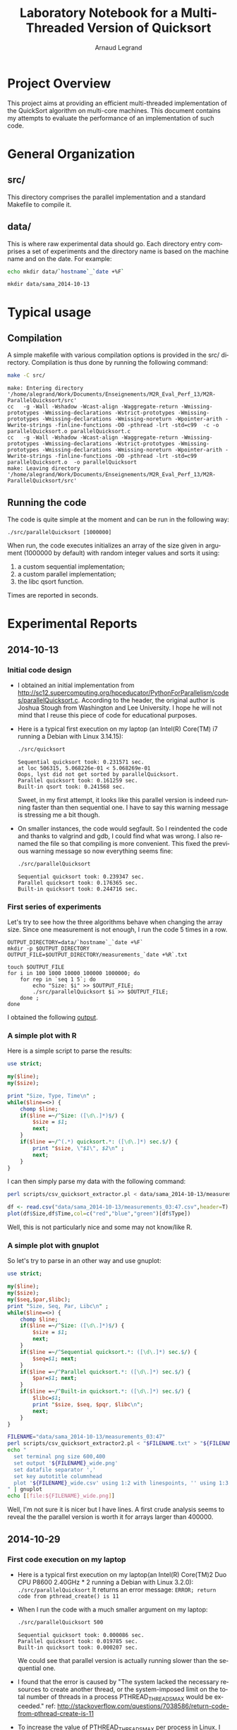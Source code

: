 # -*- coding: utf-8 -*-
#+STARTUP: overview indent inlineimages
#+TITLE:       Laboratory Notebook for a Multi-Threaded Version of Quicksort
#+AUTHOR:      Arnaud Legrand
#+LANGUAGE:    en
#+TAGS: IMPORTANT(i) TEST(t) DEPRECATED(d) noexport(n)

* Project Overview
This project aims at providing an efficient multi-threaded
implementation of the QuickSort algorithm on multi-core machines. This
document contains my attempts to evaluate the performance of an
implementation of such code.
* General Organization
** src/
This directory comprises the parallel implementation and a standard
Makefile to compile it.
** data/
This is where raw experimental data should go. Each directory entry
comprises a set of experiments and the directory name is based on the
machine name and on the date. For example:
#+begin_src sh :results output :exports both 
echo mkdir data/`hostname`_`date +%F`
#+end_src

#+RESULTS:
: mkdir data/sama_2014-10-13

* Typical usage
** Compilation
A simple makefile with various compilation options is provided in the
src/ directory. Compilation is thus done by running the following command:
#+begin_src sh :results output :exports both 
make -C src/
#+end_src

#+RESULTS:
: make: Entering directory '/home/alegrand/Work/Documents/Enseignements/M2R_Eval_Perf_13/M2R-ParallelQuicksort/src'
: cc   -g -Wall -Wshadow -Wcast-align -Waggregate-return -Wmissing-prototypes -Wmissing-declarations -Wstrict-prototypes -Wmissing-prototypes -Wmissing-declarations -Wmissing-noreturn -Wpointer-arith -Wwrite-strings -finline-functions -O0 -pthread -lrt -std=c99  -c -o parallelQuicksort.o parallelQuicksort.c
: cc   -g -Wall -Wshadow -Wcast-align -Waggregate-return -Wmissing-prototypes -Wmissing-declarations -Wstrict-prototypes -Wmissing-prototypes -Wmissing-declarations -Wmissing-noreturn -Wpointer-arith -Wwrite-strings -finline-functions -O0 -pthread -lrt -std=c99  parallelQuicksort.o  -o parallelQuicksort 
: make: Leaving directory '/home/alegrand/Work/Documents/Enseignements/M2R_Eval_Perf_13/M2R-ParallelQuicksort/src'

** Running the code
The code is quite simple at the moment and can be run in the following way:
#+begin_src
./src/parallelQuicksort [1000000]
#+end_src
When run, the code executes initializes an array of the size given in
argument (1000000 by default) with random integer values and sorts it
using:
1. a custom sequential implementation;
2. a custom parallel implementation;
3. the libc qsort function.
Times are reported in seconds.
* Experimental Reports
** 2014-10-13
*** Initial code design
- I obtained an initial implementation from
  http://sc12.supercomputing.org/hpceducator/PythonForParallelism/codes/parallelQuicksort.c.
  According to the header, the original author is Joshua Stough from
  Washington and Lee University. I hope he will not mind that I reuse
  this piece of code for educational purposes.
- Here is a typical first execution on my laptop (an Intel(R) Core(TM)
  i7 running a Debian with Linux 3.14.15):
  #+begin_src sh :results output :exports both 
    ./src/quicksort
  #+end_src

  #+RESULTS:
  : Sequential quicksort took: 0.231571 sec.
  : at loc 506315, 5.068226e-01 < 5.068269e-01 
  : Oops, lyst did not get sorted by parallelQuicksort.
  : Parallel quicksort took: 0.161259 sec.
  : Built-in qsort took: 0.241568 sec.

  Sweet, in my first attempt, it looks like this parallel version is
  indeed running faster than then sequential one. I have to say this
  warning message is stressing me a bit though.
- On smaller instances, the code would segfault. So I reindented the
  code and thanks to valgrind and gdb, I could find what was wrong. I
  also renamed the file so that compiling is more convenient. This
  fixed the previous warning message so now everything seems fine:
  #+begin_src sh :results output :exports both 
    ./src/parallelQuicksort
  #+end_src

  #+RESULTS:
  : Sequential quicksort took: 0.239347 sec.
  : Parallel quicksort took: 0.176365 sec.
  : Built-in quicksort took: 0.244716 sec.

*** First series of experiments
Let's try to see how the three algorithms behave when changing the 
array size. Since one measurement is not enough, I run the code 5
times in a row.
#+begin_src sh foo :results output :exports both :tangle scripts/run_benchmarking.sh
  OUTPUT_DIRECTORY=data/`hostname`_`date +%F`
  mkdir -p $OUTPUT_DIRECTORY
  OUTPUT_FILE=$OUTPUT_DIRECTORY/measurements_`date +%R`.txt

  touch $OUTPUT_FILE
  for i in 100 1000 10000 100000 1000000; do
      for rep in `seq 1 5`; do
          echo "Size: $i" >> $OUTPUT_FILE;
          ./src/parallelQuicksort $i >> $OUTPUT_FILE;
      done ;
  done
#+end_src
I obtained the following [[file:data/sama_2014-10-13/measurements_03:47.txt][output]].

*** A simple plot with R
Here is a simple script to parse the results:
#+begin_src perl :results output raw :exports both :tangle scripts/csv_quicksort_extractor.pl
  use strict;

  my($line);
  my($size);

  print "Size, Type, Time\n" ;
  while($line=<>) {
      chomp $line;
      if($line =~/^Size: ([\d\.]*)$/) {
          $size = $1;
          next;
      } 
      if($line =~/^(.*) quicksort.*: ([\d\.]*) sec.$/) {
          print "$size, \"$1\", $2\n" ;
          next;
      } 
  }
#+end_src

I can then simply parse my data with the following command:

#+begin_src sh :results output :exports both 
perl scripts/csv_quicksort_extractor.pl < data/sama_2014-10-13/measurements_03\:47.txt > data/sama_2014-10-13/measurements_03\:47.csv
#+end_src

#+RESULTS:

#+begin_src R :results output graphics :file data/sama_2014-10-13/measurements_03:47.png :exports both :width 600 :height 400 :session
  df <- read.csv("data/sama_2014-10-13/measurements_03:47.csv",header=T)
  plot(df$Size,df$Time,col=c("red","blue","green")[df$Type])
#+end_src

#+RESULTS:
[[file:data/sama_2014-10-13/measurements_03:47.png]]

Well, this is not particularly nice and some may not know/like R.
*** A simple plot with gnuplot
So let's try to parse in an other way and use gnuplot:

#+begin_src perl :results output raw :exports both :tangle scripts/csv_quicksort_extractor2.pl
  use strict;

  my($line);
  my($size);
  my($seq,$par,$libc);
  print "Size, Seq, Par, Libc\n" ;
  while($line=<>) {
      chomp $line;
      if($line =~/^Size: ([\d\.]*)$/) {
          $size = $1;
          next;
      } 
      if($line =~/^Sequential quicksort.*: ([\d\.]*) sec.$/) {
          $seq=$1; next;
      } 
      if($line =~/^Parallel quicksort.*: ([\d\.]*) sec.$/) {
          $par=$1; next;
      } 
      if($line =~/^Built-in quicksort.*: ([\d\.]*) sec.$/) {
          $libc=$1; 
          print "$size, $seq, $pqr, $libc\n";
          next;
      }
  }
#+end_src

#+begin_src sh :results output raw :exports both 
  FILENAME="data/sama_2014-10-13/measurements_03:47"
  perl scripts/csv_quicksort_extractor2.pl < "$FILENAME.txt" > "${FILENAME}_wide.csv"
  echo "
    set terminal png size 600,400 
    set output '${FILENAME}_wide.png'
    set datafile separator ','
    set key autotitle columnhead
    plot '${FILENAME}_wide.csv' using 1:2 with linespoints, '' using 1:3 with linespoints, '' using 1:4 with linespoints
  " | gnuplot
  echo [[file:${FILENAME}_wide.png]]
#+end_src

#+RESULTS:
[[file:data/sama_2014-10-13/measurements_03:47_wide.png]]

Well, I'm not sure it is nicer but I have lines. A first crude
analysis seems to reveal the the parallel version is worth it for
arrays larger than 400000.


** 2014-10-29
*** First code execution on my laptop
- Here is a typical first execution on my laptop(an Intel(R) Core(TM)2
  Duo CPU P8600 2.40GHz * 2 running a Debian with Linux 3.2.0):
  =./src/parallelQuicksort= 
  It returns an error message:
  =ERROR; return code from pthread_create() is 11=
- When I run the code with a much smaller argument on my laptop:
  #+begin_src sh :results output :exports both 
    ./src/parallelQuicksort 500
  #+end_src

  #+RESULTS:
  : Sequential quicksort took: 0.000086 sec.
  : Parallel quicksort took: 0.019785 sec.
  : Built-in quicksort took: 0.000207 sec.
  We could see that parallel version is actually running slower than
  the sequential one.
- I found that the error is caused by "The system lacked the
  necessary resources to create another thread, or the system-imposed
  limit on the total number of threads in a process PTHREAD_THREADS_MAX
  would be exceeded."
  ref: http://stackoverflow.com/questions/7038586/return-code-from-pthread-create-is-11
- To increase the value of PTHREAD_THREADS_MAX per process in Linux, I
  have changed the value in the file =/proc/sys/kernel/threads-max= from
  =64513= to =120000= and have decreased stack size by the command =ulimit -v newvalue=
  ref: http://stackoverflow.com/questions/344203/maximum-number-of-threads-per-process-in-linux
  #+begin_src sh :results output :exports both
    ulimit -s 256
    ./src/parallelQuicksort
  #+end_src

  #+RESULTS:
  : Sequential quicksort took: 0.333926 sec.
  : Parallel quicksort took: 0.278951 sec.
  : Built-in quicksort took: 0.387445 sec.
  We could see that with the defaut argument 1000000, the parallel
  version is running faster than the sequential one.

*** First series of experiments
To run the series of experiments, I reused the script of Mr. Arnaud
Legrand and modified it to avoid the error =11=.
#+begin_src sh foo :results output :exports both :tangle scripts/run_benchmarking.sh
  ulimit -s 256
  OUTPUT_DIRECTORY=data/`hostname`_`date +%F`
  mkdir -p $OUTPUT_DIRECTORY
  OUTPUT_FILE=$OUTPUT_DIRECTORY/measurements_`date +%R`.txt

  touch $OUTPUT_FILE
  for i in 100 1000 10000 100000 1000000; do
      for rep in `seq 1 5`; do
          echo "Size: $i" >> $OUTPUT_FILE;
          ./src/parallelQuicksort $i >> $OUTPUT_FILE;
      done ;
  done
#+end_src
I obtained the following [[file:data/debian_2014-10-29/measurements_16:17.txt][output]].

*** Analyse the result with gnuplot
I have reused the script [[file:scripts/csv_quicksort_extractor2.pl][csv_quicksort_extractor2.pl]]
#+begin_src sh :results output raw :exports both 
  FILENAME="data/debian_2014-10-29/measurements_16:17"
  perl scripts/csv_quicksort_extractor2.pl < "$FILENAME.txt" > "${FILENAME}_wide.csv"
  echo "
    set terminal png size 600,400 
    set output '${FILENAME}_wide.png'
    set datafile separator ','
    set key autotitle columnhead
    plot '${FILENAME}_wide.csv' using 1:2 with linespoints, '' using 1:3 with linespoints, '' using 1:4 with linespoints
  " | gnuplot
  echo [[file:${FILENAME}_wide.png]]
#+end_src

#+RESULTS:
[[file:data/debian_2014-10-29/measurements_16:17_wide.png]]

From this first analyse, it seems that the parallel version is running
faster for arrays larger than 600000.
*** code execution on Grid5000
Run the series of experiments on Grid5000:
#+begin_src sh foo :results output :exports both :tangle scripts/run_benchmarking.sh
  OUTPUT_DIRECTORY=data/`hostname`_`date +%F`
  mkdir -p $OUTPUT_DIRECTORY
  OUTPUT_FILE=$OUTPUT_DIRECTORY/measurements_`date +%R`.txt

  touch $OUTPUT_FILE
  for i in 100 1000 10000 100000 1000000; do
      for rep in `seq 1 5`; do
          echo "Size: $i" >> $OUTPUT_FILE;
          ./src/parallelQuicksort $i >> $OUTPUT_FILE;
      done ;
  done
#+end_src
I obtained the following [[file:data/sagittaire-78.lyon.grid5000.fr_2014-10-29/measurements_17:47.txt][output]], and used the same script to parse
this result:
#+begin_src sh :results output raw :exports both 
  FILENAME="data/sagittaire-78.lyon.grid5000.fr_2014-10-29/measurements_17:47"
  perl scripts/csv_quicksort_extractor2.pl < "$FILENAME.txt" > "${FILENAME}_wide.csv"
  echo "
    set terminal png size 600,400 
    set output '${FILENAME}_wide.png'
    set datafile separator ','
    set key autotitle columnhead
    plot '${FILENAME}_wide.csv' using 1:2 with linespoints, '' using 1:3 with linespoints, '' using 1:4 with linespoints
  " | gnuplot
  echo [[file:${FILENAME}_wide.png]]
#+end_src

#+RESULTS:
[[file:data/sagittaire-78.lyon.grid5000.fr_2014-10-29/measurements_17:47_wide.png]]

We could find that the performance of the sequential paralle version
and sequential version didn't change much, but the performance of libc
function is better than others unlike the experiments on my local
machine.





** 2014-11-02
*** Experiments for arrays between 500000 and 800000
From the series of experiments before, we could find that the parallel
version starts to perform better for arrays larger than 600000, so I
want to do more experiments for arrays between 500000 and 800000 to
verify the conclusion.
The experiments is done on my local machine.
#+begin_src sh foo :results output :exports both :tangle scripts/run_benchmarking.sh
  ulimit -s 256
  OUTPUT_DIRECTORY=data/`hostname`_`date +%F`
  mkdir -p $OUTPUT_DIRECTORY
  OUTPUT_FILE=$OUTPUT_DIRECTORY/measurements_`date +%R`.txt

  touch $OUTPUT_FILE
  for i in 500000 550000 600000 650000 700000 750000 800000; do
      for rep in `seq 1 5`; do
          echo "Size: $i" >> $OUTPUT_FILE;
          ./src/parallelQuicksort $i >> $OUTPUT_FILE;
      done ;
  done
#+end_src

#+RESULTS:

Here is the [[file:data/debian_2014-11-02/measurements_20:32.txt][output]]. Let's parse this result:
#+begin_src sh :results output raw :exports both 
  FILENAME="data/debian_2014-11-02/measurements_20:32"
  perl scripts/csv_quicksort_extractor2.pl < "$FILENAME.txt" > "${FILENAME}_wide.csv"
  echo "
    set terminal png size 600,400 
    set output '${FILENAME}_wide.png'
    set datafile separator ','
    set key autotitle columnhead
    plot '${FILENAME}_wide.csv' using 1:2 with linespoints, '' using 1:3 with linespoints, '' using 1:4 with linespoints
  " | gnuplot
  echo [[file:${FILENAME}_wide.png]]
#+end_src

#+RESULTS:
[[file:data/debian_2014-11-02/measurements_20:32_wide.png]]




** 2014-11-09
*** information collection
The parameters that may influence the experiment results:
- Host information
  - CPU type
  - cache size
  - number of threads
  - RAM
- OS kernel version
- workload
  - dedicated or not
  - deamons
- Compiler
  - version
  - options
- Input
Here I think that the most important parameters that we should study
are: 
=- the number of processors p; 
 - number of threads; 
 - the input size(the size of the array n).
 - the method to calculate the time(in the current version the
   function gettimeofday() is used)=
First I want to fix the experiment environment as my local machine(p=2),
and fix the number of threads, to study the relation between
execution time T and the size of the array n.
*** relation between T and n
I want to find whether it's the linear relation between T and n, in the
initial experiment, the array size use log-scale, so I want to change
it to be linear. From the experiment before, I redo the experiment for the size of
arrays between 100000 and 800000.

#+begin_src sh foo :results output :exports both :tangle scripts/run_benchmarking.sh
  ulimit -s 256
  OUTPUT_DIRECTORY=data/`hostname`_`date +%F`
  mkdir -p $OUTPUT_DIRECTORY
  OUTPUT_FILE=$OUTPUT_DIRECTORY/measurements_`date +%R`.txt

  touch $OUTPUT_FILE
  for i in `seq 100000 100000 800000`; do
      for rep in `seq 1 10`; do
          echo "Size: $i" >> $OUTPUT_FILE;
          ./src/parallelQuicksort $i >> $OUTPUT_FILE;
      done ;
  done
#+end_src

#+RESULTS:

Here is the [[file:data/debian_2014-11-09/measurements_19:07.txt][output]]. The graphic before is not quite clear, so I choose
to visualize it using ggplot2.

#+begin_src sh :results output raw :exports both 
  FILENAME="data/debian_2014-11-09/measurements_19:07"
  perl scripts/csv_quicksort_extractor.pl < "$FILENAME.txt" > "${FILENAME}.csv"
#+end_src

#+RESULTS:
 
#+begin_src R :results output graphics :file data/debian_2014-11-09/measurements_19:07.png :exports both :width 600 :height 400
library(plyr)
library(ggplot2)
df <- read.csv("~/Dropbox/mosig/performance evaluation/M2R-ParallelQuicksort/data/debian_2014-11-09/measurements_19:07.csv")
splitDf <- ddply(df, .(Size, Type), summarize, mean=mean(Time), sd=sd(Time))
p <- ggplot(splitDf, aes(x=Size, y=mean, colour=Type))
limits <- aes(ymax = mean + sd, ymin=mean - sd)
p + geom_line() + geom_errorbar(limits, width=0.2) + labs(x = "Array Size", y = "Execution Time")
#+end_src

#+RESULTS:
[[file:data/debian_2014-11-09/measurements_19:07.png]]

ref:
http://stats.stackexchange.com/questions/8225/how-to-summarize-data-by-group-in-r #How
to summarize data by group in R(using ddply or data.table)
http://docs.ggplot2.org/current/geom_errorbar.html #error bars
http://docs.ggplot2.org/current/theme.html #Change the axis labels

From the [[file:data/debian_2014-11-09/measurements_19:07.png][graphic]], we could see that the relation between the data set
behaves like a linear curve, and the parallel version turns to perform
best when array size is bigger than 600000. But we should notice that
the variation seems large when array size is bigger than 700000.
  
*** TODO
- find how to change number of processors, and number of threads to
  study their relations with the performance.
- find other methods to calculate the time.

** 2014-11-15
In the course of 2014-11-10, the professor talked about the confidence
interval of the mesured random values. In the diagram that I made last
week, I have used [μ - σ, μ + σ] as the confidence interval which is
not accurate, so I want to improve it.
*** Histogram
First, I decide to increase the number of replicates of the experiment
to 30, and to study its histogram.
#+begin_src sh foo :results output :exports both :tangle scripts/run_benchmarking.sh
  ulimit -s 256
  OUTPUT_DIRECTORY=data/`hostname`_`date +%F`
  mkdir -p $OUTPUT_DIRECTORY
  OUTPUT_FILE=$OUTPUT_DIRECTORY/measurements_`date +%R`.txt

  touch $OUTPUT_FILE
  for i in `seq 100000 100000 800000`; do
      for rep in `seq 1 30`; do
          echo "Size: $i" >> $OUTPUT_FILE;
          ./src/parallelQuicksort $i >> $OUTPUT_FILE;
      done ;
  done
#+end_src

#+RESULTS:

Here is the [[file:data/debian_2014-11-15/measurements_23:25.txt][output]].

#+begin_src sh :results output raw :exports both 
  FILENAME="data/debian_2014-11-15/measurements_23:25"
  perl scripts/csv_quicksort_extractor.pl < "$FILENAME.txt" > "${FILENAME}.csv"
#+end_src

#+RESULTS:
 
#+begin_src R :results output graphics :file data/debian_2014-11-15/measurements_23:25.png :exports both :width 800 :height 400
library(plyr)
library(ggplot2)
df <- read.csv("~/Dropbox/mosig/performance evaluation/M2R-ParallelQuicksort/data/debian_2014-11-15/measurements_23:25.csv")
s <- subset(df, Size == 800000)
m<-ggplot(s,aes(x=Time))
m+geom_histogram() + facet_grid(~Type)
#+end_src

#+RESULTS:
[[file:data/debian_2014-11-15/measurements_23:25.png]]

We could see that the version sequential is most close to the normal
distribution, the version Parallel is least close to the normal
distribution. So I try to increase the number of replicates of the experiment
to 50, and to study its histogram.
#+begin_src sh foo :results output :exports both :tangle scripts/run_benchmarking.sh
  ulimit -s 256
  OUTPUT_DIRECTORY=data/`hostname`_`date +%F`
  mkdir -p $OUTPUT_DIRECTORY
  OUTPUT_FILE=$OUTPUT_DIRECTORY/measurements_`date +%R`.txt

  touch $OUTPUT_FILE
  for i in `seq 100000 100000 800000`; do
      for rep in `seq 1 50`; do
          echo "Size: $i" >> $OUTPUT_FILE;
          ./src/parallelQuicksort $i >> $OUTPUT_FILE;
      done ;
  done
#+end_src

#+RESULTS:

#+begin_src sh :results output raw :exports both 
  FILENAME="data/debian_2014-11-15/measurements_23:52"
  perl scripts/csv_quicksort_extractor.pl < "$FILENAME.txt" > "${FILENAME}.csv"
#+end_src

#+RESULTS:
 
#+begin_src R :results output graphics :file data/debian_2014-11-15/measurements_23:52.png :exports both :width 800 :height 400
library(plyr)
library(ggplot2)
df <- read.csv("~/Dropbox/mosig/performance evaluation/M2R-ParallelQuicksort/data/debian_2014-11-15/measurements_23:52.csv")
s <- subset(df, Size == 800000)
m<-ggplot(s,aes(x=Time))
m+geom_histogram() + facet_grid(~Type)
#+end_src

#+RESULTS:
[[file:data/debian_2014-11-15/measurements_23:52.png]]
The result seems to be acceptable now.

*** Confidence Intervals
Now I change the confidence interval to be  [μ - 2σ/√50, μ + 2σ/√50],
and redraw the diagram to compare the three versions.
#+begin_src R :results output graphics :file data/debian_2014-11-15/measurements_23:52_compare.png :exports both :width 600 :height 400
library(plyr)
library(ggplot2)
df <- read.csv("~/Dropbox/mosig/performance evaluation/M2R-ParallelQuicksort/data/debian_2014-11-15/measurements_23:52.csv")
splitDf <- ddply(df, .(Size, Type), summarize, mean=mean(Time), sd=sd(Time))
p <- ggplot(splitDf, aes(x=Size, y=mean, colour=Type))
limits <- aes(ymax = mean + 2 * sd/(50^0.5), ymin=mean - 2 * sd/(50^0.5))
p + geom_line() + geom_errorbar(limits, width=0.2) + labs(x = "Array Size", y = "Execution Time")
#+end_src

#+RESULTS:
[[file:data/debian_2014-11-15/measurements_23:52_compare.png]]

Now we could see that for the array size of 600000, the confidence
intervals of version of parallel and sequential don't overlap, so we
could say that at this time the parallel version is better with the
probability over 90%.

*** TODO
- find how to change number of processors, and number of threads to
  study their relations with the performance.
- find other methods to calculate the time.
- compute the speedup and efficiency for the parallel versions.
